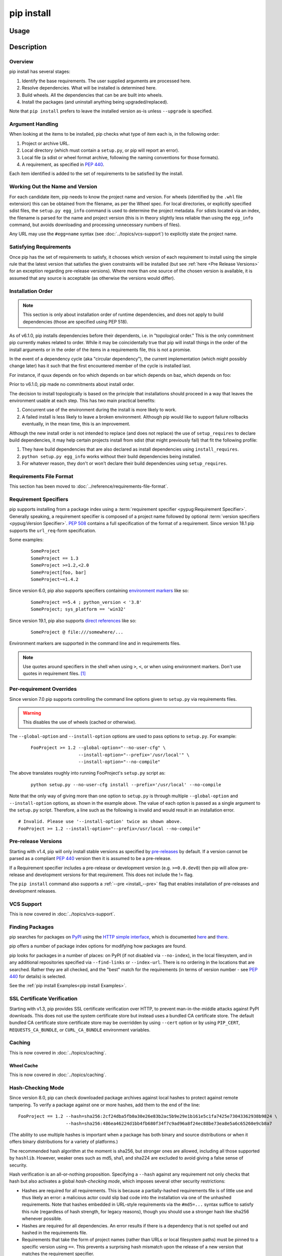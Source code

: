 .. _`pip install`:

===========
pip install
===========



Usage
=====

.. tab:: Unix/macOS

   .. pip-command-usage:: install "python -m pip"

.. tab:: Windows

   .. pip-command-usage:: install "py -m pip"



Description
===========

.. pip-command-description:: install

Overview
--------

pip install has several stages:

1. Identify the base requirements. The user supplied arguments are processed
   here.
2. Resolve dependencies. What will be installed is determined here.
3. Build wheels. All the dependencies that can be are built into wheels.
4. Install the packages (and uninstall anything being upgraded/replaced).

Note that ``pip install`` prefers to leave the installed version as-is
unless ``--upgrade`` is specified.

Argument Handling
-----------------

When looking at the items to be installed, pip checks what type of item
each is, in the following order:

1. Project or archive URL.
2. Local directory (which must contain a ``setup.py``, or pip will report
   an error).
3. Local file (a sdist or wheel format archive, following the naming
   conventions for those formats).
4. A requirement, as specified in :pep:`440`.

Each item identified is added to the set of requirements to be satisfied by
the install.

Working Out the Name and Version
--------------------------------

For each candidate item, pip needs to know the project name and version. For
wheels (identified by the ``.whl`` file extension) this can be obtained from
the filename, as per the Wheel spec. For local directories, or explicitly
specified sdist files, the ``setup.py egg_info`` command is used to determine
the project metadata. For sdists located via an index, the filename is parsed
for the name and project version (this is in theory slightly less reliable
than using the ``egg_info`` command, but avoids downloading and processing
unnecessary numbers of files).

Any URL may use the ``#egg=name`` syntax (see :doc:`../topics/vcs-support`) to
explicitly state the project name.

Satisfying Requirements
-----------------------

Once pip has the set of requirements to satisfy, it chooses which version of
each requirement to install using the simple rule that the latest version that
satisfies the given constraints will be installed (but see :ref:`here <Pre Release Versions>`
for an exception regarding pre-release versions). Where more than one source of
the chosen version is available, it is assumed that any source is acceptable
(as otherwise the versions would differ).

Installation Order
------------------

.. note::

   This section is only about installation order of runtime dependencies, and
   does not apply to build dependencies (those are specified using PEP 518).

As of v6.1.0, pip installs dependencies before their dependents, i.e. in
"topological order."  This is the only commitment pip currently makes related
to order.  While it may be coincidentally true that pip will install things in
the order of the install arguments or in the order of the items in a
requirements file, this is not a promise.

In the event of a dependency cycle (aka "circular dependency"), the current
implementation (which might possibly change later) has it such that the first
encountered member of the cycle is installed last.

For instance, if quux depends on foo which depends on bar which depends on baz,
which depends on foo:

.. tab:: Unix/macOS

   .. code-block:: console

      $ python -m pip install quux
      ...
      Installing collected packages baz, bar, foo, quux

      $ python -m pip install bar
      ...
      Installing collected packages foo, baz, bar

.. tab:: Windows

   .. code-block:: console

      C:\> py -m pip install quux
      ...
      Installing collected packages baz, bar, foo, quux

      C:\> py -m pip install bar
      ...
      Installing collected packages foo, baz, bar


Prior to v6.1.0, pip made no commitments about install order.

The decision to install topologically is based on the principle that
installations should proceed in a way that leaves the environment usable at each
step. This has two main practical benefits:

1. Concurrent use of the environment during the install is more likely to work.
2. A failed install is less likely to leave a broken environment.  Although pip
   would like to support failure rollbacks eventually, in the mean time, this is
   an improvement.

Although the new install order is not intended to replace (and does not replace)
the use of ``setup_requires`` to declare build dependencies, it may help certain
projects install from sdist (that might previously fail) that fit the following
profile:

1. They have build dependencies that are also declared as install dependencies
   using ``install_requires``.
2. ``python setup.py egg_info`` works without their build dependencies being
   installed.
3. For whatever reason, they don't or won't declare their build dependencies using
   ``setup_requires``.


Requirements File Format
------------------------

This section has been moved to :doc:`../reference/requirements-file-format`.

.. _`Requirement Specifiers`:

Requirement Specifiers
----------------------

pip supports installing from a package index using a :term:`requirement
specifier <pypug:Requirement Specifier>`. Generally speaking, a requirement
specifier is composed of a project name followed by optional :term:`version
specifiers <pypug:Version Specifier>`.  :pep:`508` contains a full specification
of the format of a requirement. Since version 18.1 pip supports the
``url_req``-form specification.

Some examples:

 ::

  SomeProject
  SomeProject == 1.3
  SomeProject >=1.2,<2.0
  SomeProject[foo, bar]
  SomeProject~=1.4.2

Since version 6.0, pip also supports specifiers containing `environment markers
<https://www.python.org/dev/peps/pep-0508/#environment-markers>`__ like so:

 ::

  SomeProject ==5.4 ; python_version < '3.8'
  SomeProject; sys_platform == 'win32'

Since version 19.1, pip also supports `direct references
<https://www.python.org/dev/peps/pep-0440/#direct-references>`__ like so:

 ::

  SomeProject @ file:///somewhere/...

Environment markers are supported in the command line and in requirements files.

.. note::

   Use quotes around specifiers in the shell when using ``>``, ``<``, or when
   using environment markers. Don't use quotes in requirement files. [1]_


.. _`Per-requirement Overrides`:

Per-requirement Overrides
-------------------------

Since version 7.0 pip supports controlling the command line options given to
``setup.py`` via requirements files.

.. warning::

   This disables the use of wheels (cached or otherwise).

The ``--global-option`` and ``--install-option`` options are used to pass
options to ``setup.py``. For example:

 ::

    FooProject >= 1.2 --global-option="--no-user-cfg" \
                      --install-option="--prefix='/usr/local'" \
                      --install-option="--no-compile"

The above translates roughly into running FooProject's ``setup.py``
script as:

 ::

   python setup.py --no-user-cfg install --prefix='/usr/local' --no-compile

Note that the only way of giving more than one option to ``setup.py``
is through multiple ``--global-option`` and ``--install-option``
options, as shown in the example above. The value of each option is
passed as a single argument to the ``setup.py`` script. Therefore, a
line such as the following is invalid and would result in an
installation error.

::

   # Invalid. Please use '--install-option' twice as shown above.
   FooProject >= 1.2 --install-option="--prefix=/usr/local --no-compile"


.. _`Pre Release Versions`:

Pre-release Versions
--------------------

Starting with v1.4, pip will only install stable versions as specified by
`pre-releases`_ by default. If a version cannot be parsed as a compliant :pep:`440`
version then it is assumed to be a pre-release.

If a Requirement specifier includes a pre-release or development version
(e.g. ``>=0.0.dev0``) then pip will allow pre-release and development versions
for that requirement. This does not include the != flag.

The ``pip install`` command also supports a :ref:`--pre <install_--pre>` flag
that enables installation of pre-releases and development releases.


.. _pre-releases: https://www.python.org/dev/peps/pep-0440/#handling-of-pre-releases


.. _`VCS Support`:

VCS Support
-----------

This is now covered in :doc:`../topics/vcs-support`.

Finding Packages
----------------

pip searches for packages on `PyPI`_ using the
`HTTP simple interface <https://pypi.org/simple/>`_,
which is documented `here <https://packaging.python.org/specifications/simple-repository-api/>`_
and `there <https://www.python.org/dev/peps/pep-0503/>`_.

pip offers a number of package index options for modifying how packages are
found.

pip looks for packages in a number of places: on PyPI (if not disabled via
``--no-index``), in the local filesystem, and in any additional repositories
specified via ``--find-links`` or ``--index-url``. There is no ordering in
the locations that are searched. Rather they are all checked, and the "best"
match for the requirements (in terms of version number - see :pep:`440` for
details) is selected.

See the :ref:`pip install Examples<pip install Examples>`.


.. _`SSL Certificate Verification`:

SSL Certificate Verification
----------------------------

Starting with v1.3, pip provides SSL certificate verification over HTTP, to
prevent man-in-the-middle attacks against PyPI downloads. This does not use
the system certificate store but instead uses a bundled CA certificate
store. The default bundled CA certificate store certificate store may be
overridden by using ``--cert`` option or by using ``PIP_CERT``,
``REQUESTS_CA_BUNDLE``, or ``CURL_CA_BUNDLE`` environment variables.


.. _`Caching`:

Caching
-------

This is now covered in :doc:`../topics/caching`.

.. _`Wheel cache`:

Wheel Cache
^^^^^^^^^^^

This is now covered in :doc:`../topics/caching`.

.. _`hash-checking mode`:

Hash-Checking Mode
------------------

Since version 8.0, pip can check downloaded package archives against local
hashes to protect against remote tampering. To verify a package against one or
more hashes, add them to the end of the line::

    FooProject == 1.2 --hash=sha256:2cf24dba5fb0a30e26e83b2ac5b9e29e1b161e5c1fa7425e73043362938b9824 \
                      --hash=sha256:486ea46224d1bb4fb680f34f7c9ad96a8f24ec88be73ea8e5a6c65260e9cb8a7

(The ability to use multiple hashes is important when a package has both
binary and source distributions or when it offers binary distributions for a
variety of platforms.)

The recommended hash algorithm at the moment is sha256, but stronger ones are
allowed, including all those supported by ``hashlib``. However, weaker ones
such as md5, sha1, and sha224 are excluded to avoid giving a false sense of
security.

Hash verification is an all-or-nothing proposition. Specifying a ``--hash``
against any requirement not only checks that hash but also activates a global
*hash-checking mode*, which imposes several other security restrictions:

* Hashes are required for all requirements. This is because a partially-hashed
  requirements file is of little use and thus likely an error: a malicious
  actor could slip bad code into the installation via one of the unhashed
  requirements. Note that hashes embedded in URL-style requirements via the
  ``#md5=...`` syntax suffice to satisfy this rule (regardless of hash
  strength, for legacy reasons), though you should use a stronger
  hash like sha256 whenever possible.
* Hashes are required for all dependencies. An error results if there is a
  dependency that is not spelled out and hashed in the requirements file.
* Requirements that take the form of project names (rather than URLs or local
  filesystem paths) must be pinned to a specific version using ``==``. This
  prevents a surprising hash mismatch upon the release of a new version
  that matches the requirement specifier.
* ``--egg`` is disallowed, because it delegates installation of dependencies
  to setuptools, giving up pip's ability to enforce any of the above.

.. _`--require-hashes`:

Hash-checking mode can be forced on with the ``--require-hashes`` command-line
option:

.. tab:: Unix/macOS

   .. code-block:: console

      $ python -m pip install --require-hashes -r requirements.txt
      ...
      Hashes are required in --require-hashes mode (implicitly on when a hash is
      specified for any package). These requirements were missing hashes,
      leaving them open to tampering. These are the hashes the downloaded
      archives actually had. You can add lines like these to your requirements
      files to prevent tampering.
         pyelasticsearch==1.0 --hash=sha256:44ddfb1225054d7d6b1d02e9338e7d4809be94edbe9929a2ec0807d38df993fa
         more-itertools==2.2 --hash=sha256:93e62e05c7ad3da1a233def6731e8285156701e3419a5fe279017c429ec67ce0

.. tab:: Windows

   .. code-block:: console

      C:\> py -m pip install --require-hashes -r requirements.txt
      ...
      Hashes are required in --require-hashes mode (implicitly on when a hash is
      specified for any package). These requirements were missing hashes,
      leaving them open to tampering. These are the hashes the downloaded
      archives actually had. You can add lines like these to your requirements
      files to prevent tampering.
         pyelasticsearch==1.0 --hash=sha256:44ddfb1225054d7d6b1d02e9338e7d4809be94edbe9929a2ec0807d38df993fa
         more-itertools==2.2 --hash=sha256:93e62e05c7ad3da1a233def6731e8285156701e3419a5fe279017c429ec67ce0


This can be useful in deploy scripts, to ensure that the author of the
requirements file provided hashes. It is also a convenient way to bootstrap
your list of hashes, since it shows the hashes of the packages it fetched. It
fetches only the preferred archive for each package, so you may still need to
add hashes for alternatives archives using :ref:`pip hash`: for instance if
there is both a binary and a source distribution.

The :ref:`wheel cache <Wheel cache>` is disabled in hash-checking mode to
prevent spurious hash mismatch errors. These would otherwise occur while
installing sdists that had already been automatically built into cached wheels:
those wheels would be selected for installation, but their hashes would not
match the sdist ones from the requirements file. A further complication is that
locally built wheels are nondeterministic: contemporary modification times make
their way into the archive, making hashes unpredictable across machines and
cache flushes. Compilation of C code adds further nondeterminism, as many
compilers include random-seeded values in their output. However, wheels fetched
from index servers are the same every time. They land in pip's HTTP cache, not
its wheel cache, and are used normally in hash-checking mode. The only downside
of having the wheel cache disabled is thus extra build time for sdists, and
this can be solved by making sure pre-built wheels are available from the index
server.

Hash-checking mode also works with :ref:`pip download` and :ref:`pip wheel`.
See :doc:`../topics/repeatable-installs` for a comparison of hash-checking mode
with other repeatability strategies.

.. warning::

   Beware of the ``setup_requires`` keyword arg in :file:`setup.py`. The
   (rare) packages that use it will cause those dependencies to be downloaded
   by setuptools directly, skipping pip's hash-checking. If you need to use
   such a package, see :ref:`Controlling
   setup_requires<controlling-setup-requires>`.

.. warning::

   Be careful not to nullify all your security work when you install your
   actual project by using setuptools directly: for example, by calling
   ``python setup.py install``, ``python setup.py develop``, or
   ``easy_install``. Setuptools will happily go out and download, unchecked,
   anything you missed in your requirements file—and it’s easy to miss things
   as your project evolves. To be safe, install your project using pip and
   :ref:`--no-deps <install_--no-deps>`.

   Instead of ``python setup.py develop``, use...

   .. tab:: Unix/macOS

      .. code-block:: shell

         python -m pip install --no-deps -e .

   .. tab:: Windows

      .. code-block:: shell

         py -m pip install --no-deps -e .


   Instead of ``python setup.py install``, use...

   .. tab:: Unix/macOS

      .. code-block:: shell

         python -m pip install --no-deps .

   .. tab:: Windows

      .. code-block:: shell

         py -m pip install --no-deps .

Hashes from PyPI
^^^^^^^^^^^^^^^^

PyPI provides an MD5 hash in the fragment portion of each package download URL,
like ``#md5=123...``, which pip checks as a protection against download
corruption. Other hash algorithms that have guaranteed support from ``hashlib``
are also supported here: sha1, sha224, sha384, sha256, and sha512. Since this
hash originates remotely, it is not a useful guard against tampering and thus
does not satisfy the ``--require-hashes`` demand that every package have a
local hash.


Local project installs
----------------------

pip supports installing local project in both regular mode and editable mode.
You can install local projects by specifying the project path to pip:

.. tab:: Unix/macOS

   .. code-block:: shell

      python -m pip install path/to/SomeProject

.. tab:: Windows

   .. code-block:: shell

      py -m pip install path/to/SomeProject

During regular installation, pip will copy the entire project directory to a
temporary location and install from there. The exception is that pip will
exclude .tox and .nox directories present in the top level of the project from
being copied. This approach is the cause of several performance and correctness
issues, so it is planned that pip 21.3 will change to install directly from the
local project directory. Depending on the build backend used by the project,
this may generate secondary build artifacts in the project directory, such as
the ``.egg-info`` and ``build`` directories in the case of the setuptools
backend.

To opt in to the future behavior, specify the ``--use-feature=in-tree-build``
option in pip's command line.


.. _`editable-installs`:

"Editable" Installs
^^^^^^^^^^^^^^^^^^^

"Editable" installs are fundamentally `"setuptools develop mode"
<https://setuptools.readthedocs.io/en/latest/userguide/development_mode.html>`_
installs.

You can install local projects or VCS projects in "editable" mode:

.. tab:: Unix/macOS

   .. code-block:: shell

      python -m pip install -e path/to/SomeProject
      python -m pip install -e git+http://repo/my_project.git#egg=SomeProject

.. tab:: Windows

   .. code-block:: shell

      py -m pip install -e path/to/SomeProject
      py -m pip install -e git+http://repo/my_project.git#egg=SomeProject


(See the :doc:`../topics/vcs-support` section above for more information on VCS-related syntax.)

For local projects, the "SomeProject.egg-info" directory is created relative to
the project path.  This is one advantage over just using ``setup.py develop``,
which creates the "egg-info" directly relative the current working directory.


.. _`controlling-setup-requires`:

Controlling setup_requires
--------------------------

Setuptools offers the ``setup_requires`` `setup() keyword
<https://setuptools.readthedocs.io/en/latest/userguide/keywords.html>`_
for specifying dependencies that need to be present in order for the
``setup.py`` script to run.  Internally, Setuptools uses ``easy_install``
to fulfill these dependencies.

pip has no way to control how these dependencies are located.  None of the
package index options have an effect.

The solution is to configure a "system" or "personal" `Distutils configuration
file
<https://docs.python.org/3/install/index.html#distutils-configuration-files>`_ to
manage the fulfillment.

For example, to have the dependency located at an alternate index, add this:

::

  [easy_install]
  index_url = https://my.index-mirror.com

To have the dependency located from a local directory and not crawl PyPI, add this:

::

  [easy_install]
  allow_hosts = ''
  find_links = file:///path/to/local/archives/


Build System Interface
----------------------

In order for pip to install a package from source, ``setup.py`` must implement
the following commands::

    setup.py egg_info [--egg-base XXX]
    setup.py install --record XXX [--single-version-externally-managed] [--root XXX] [--compile|--no-compile] [--install-headers XXX]

The ``egg_info`` command should create egg metadata for the package, as
described in the setuptools documentation at
https://setuptools.readthedocs.io/en/latest/userguide/commands.html#egg-info-create-egg-metadata-and-set-build-tags

The ``install`` command should implement the complete process of installing the
package to the target directory XXX.

To install a package in "editable" mode (``pip install -e``), ``setup.py`` must
implement the following command::

    setup.py develop --no-deps

This should implement the complete process of installing the package in
"editable" mode.

All packages will be attempted to built into wheels::

    setup.py bdist_wheel -d XXX

One further ``setup.py`` command is invoked by ``pip install``::

    setup.py clean

This command is invoked to clean up temporary commands from the build. (TODO:
Investigate in more detail when this command is required).

No other build system commands are invoked by the ``pip install`` command.

Installing a package from a wheel does not invoke the build system at all.

.. _PyPI: https://pypi.org/
.. _setuptools extras: https://setuptools.readthedocs.io/en/latest/userguide/dependency_management.html#optional-dependencies



.. _`pip install Options`:


Options
=======

.. pip-command-options:: install

.. pip-index-options:: install


.. _`pip install Examples`:


Examples
========

#. Install ``SomePackage`` and its dependencies from `PyPI`_ using :ref:`Requirement Specifiers`

   .. tab:: Unix/macOS

      .. code-block:: shell

         python -m pip install SomePackage            # latest version
         python -m pip install SomePackage==1.0.4     # specific version
         python -m pip install 'SomePackage>=1.0.4'   # minimum version

   .. tab:: Windows

      .. code-block:: shell

         py -m pip install SomePackage            # latest version
         py -m pip install SomePackage==1.0.4     # specific version
         py -m pip install 'SomePackage>=1.0.4'   # minimum version


#. Install a list of requirements specified in a file.  See the :ref:`Requirements files <Requirements Files>`.

   .. tab:: Unix/macOS

      .. code-block:: shell

         python -m pip install -r requirements.txt

   .. tab:: Windows

      .. code-block:: shell

         py -m pip install -r requirements.txt


#. Upgrade an already installed ``SomePackage`` to the latest from PyPI.

   .. tab:: Unix/macOS

      .. code-block:: shell

         python -m pip install --upgrade SomePackage

   .. tab:: Windows

      .. code-block:: shell

         py -m pip install --upgrade SomePackage

    .. note::

      This will guarantee an update to ``SomePackage`` as it is a direct
      requirement, and possibly upgrade dependencies if their installed
      versions do not meet the minimum requirements of ``SomePackage``.
      Any non-requisite updates of its dependencies (indirect requirements)
      will be affected by the ``--upgrade-strategy`` command.

#. Install a local project in "editable" mode. See the section on :ref:`Editable Installs <editable-installs>`.

   .. tab:: Unix/macOS

      .. code-block:: shell

         python -m pip install -e .                # project in current directory
         python -m pip install -e path/to/project  # project in another directory

   .. tab:: Windows

      .. code-block:: shell

         py -m pip install -e .                 # project in current directory
         py -m pip install -e path/to/project   # project in another directory


#. Install a project from VCS

   .. tab:: Unix/macOS

      .. code-block:: shell

         python -m pip install SomeProject@git+https://git.repo/some_pkg.git@1.3.1

   .. tab:: Windows

      .. code-block:: shell

         py -m pip install SomeProject@git+https://git.repo/some_pkg.git@1.3.1


#. Install a project from VCS in "editable" mode. See the sections on :doc:`../topics/vcs-support` and :ref:`Editable Installs <editable-installs>`.

   .. tab:: Unix/macOS

      .. code-block:: shell

         python -m pip install -e git+https://git.repo/some_pkg.git#egg=SomePackage          # from git
         python -m pip install -e hg+https://hg.repo/some_pkg.git#egg=SomePackage            # from mercurial
         python -m pip install -e svn+svn://svn.repo/some_pkg/trunk/#egg=SomePackage         # from svn
         python -m pip install -e git+https://git.repo/some_pkg.git@feature#egg=SomePackage  # from 'feature' branch
         python -m pip install -e "git+https://git.repo/some_repo.git#egg=subdir&subdirectory=subdir_path" # install a python package from a repo subdirectory

   .. tab:: Windows

      .. code-block:: shell

         py -m pip install -e git+https://git.repo/some_pkg.git#egg=SomePackage          # from git
         py -m pip install -e hg+https://hg.repo/some_pkg.git#egg=SomePackage            # from mercurial
         py -m pip install -e svn+svn://svn.repo/some_pkg/trunk/#egg=SomePackage         # from svn
         py -m pip install -e git+https://git.repo/some_pkg.git@feature#egg=SomePackage  # from 'feature' branch
         py -m pip install -e "git+https://git.repo/some_repo.git#egg=subdir&subdirectory=subdir_path" # install a python package from a repo subdirectory

#. Install a package with `setuptools extras`_.

   .. tab:: Unix/macOS

      .. code-block:: shell

         python -m pip install SomePackage[PDF]
         python -m pip install "SomePackage[PDF] @ git+https://git.repo/SomePackage@main#subdirectory=subdir_path"
         python -m pip install .[PDF]  # project in current directory
         python -m pip install SomePackage[PDF]==3.0
         python -m pip install SomePackage[PDF,EPUB]  # multiple extras

   .. tab:: Windows

      .. code-block:: shell

         py -m pip install SomePackage[PDF]
         py -m pip install "SomePackage[PDF] @ git+https://git.repo/SomePackage@main#subdirectory=subdir_path"
         py -m pip install .[PDF]  # project in current directory
         py -m pip install SomePackage[PDF]==3.0
         py -m pip install SomePackage[PDF,EPUB]  # multiple extras

#. Install a particular source archive file.

   .. tab:: Unix/macOS

      .. code-block:: shell

         python -m pip install ./downloads/SomePackage-1.0.4.tar.gz
         python -m pip install http://my.package.repo/SomePackage-1.0.4.zip

   .. tab:: Windows

      .. code-block:: shell

         py -m pip install ./downloads/SomePackage-1.0.4.tar.gz
         py -m pip install http://my.package.repo/SomePackage-1.0.4.zip

#. Install a particular source archive file following :pep:`440` direct references.

   .. tab:: Unix/macOS

      .. code-block:: shell

         python -m pip install SomeProject@http://my.package.repo/SomeProject-1.2.3-py33-none-any.whl
         python -m pip install "SomeProject @ http://my.package.repo/SomeProject-1.2.3-py33-none-any.whl"
         python -m pip install SomeProject@http://my.package.repo/1.2.3.tar.gz

   .. tab:: Windows

      .. code-block:: shell

         py -m pip install SomeProject@http://my.package.repo/SomeProject-1.2.3-py33-none-any.whl
         py -m pip install "SomeProject @ http://my.package.repo/SomeProject-1.2.3-py33-none-any.whl"
         py -m pip install SomeProject@http://my.package.repo/1.2.3.tar.gz

#. Install from alternative package repositories.

   Install from a different index, and not `PyPI`_

   .. tab:: Unix/macOS

      .. code-block:: shell

         python -m pip install --index-url http://my.package.repo/simple/ SomePackage

   .. tab:: Windows

      .. code-block:: shell

         py -m pip install --index-url http://my.package.repo/simple/ SomePackage

   Install from a local flat directory containing archives (and don't scan indexes):

   .. tab:: Unix/macOS

      .. code-block:: shell

         python -m pip install --no-index --find-links=file:///local/dir/ SomePackage
         python -m pip install --no-index --find-links=/local/dir/ SomePackage
         python -m pip install --no-index --find-links=relative/dir/ SomePackage

   .. tab:: Windows

      .. code-block:: shell

         py -m pip install --no-index --find-links=file:///local/dir/ SomePackage
         py -m pip install --no-index --find-links=/local/dir/ SomePackage
         py -m pip install --no-index --find-links=relative/dir/ SomePackage

   Search an additional index during install, in addition to `PyPI`_

   .. warning::

       Using this option to search for packages which are not in the main
       repository (such as private packages) is unsafe, per a security
       vulnerability called
       `dependency confusion <https://azure.microsoft.com/en-us/resources/3-ways-to-mitigate-risk-using-private-package-feeds/>`_:
       an attacker can claim the package on the public repository in a way that
       will ensure it gets chosen over the private package.

   .. tab:: Unix/macOS

      .. code-block:: shell

         python -m pip install --extra-index-url http://my.package.repo/simple SomePackage

   .. tab:: Windows

      .. code-block:: shell

         py -m pip install --extra-index-url http://my.package.repo/simple SomePackage


#. Find pre-release and development versions, in addition to stable versions.  By default, pip only finds stable versions.

   .. tab:: Unix/macOS

      .. code-block:: shell

         python -m pip install --pre SomePackage

   .. tab:: Windows

      .. code-block:: shell

         py -m pip install --pre SomePackage


#. Install packages from source.

   Do not use any binary packages

   .. tab:: Unix/macOS

      .. code-block:: shell

         python -m pip install SomePackage1 SomePackage2 --no-binary :all:

   .. tab:: Windows

      .. code-block:: shell

         py -m pip install SomePackage1 SomePackage2 --no-binary :all:

   Specify ``SomePackage1`` to be installed from source:

   .. tab:: Unix/macOS

      .. code-block:: shell

         python -m pip install SomePackage1 SomePackage2 --no-binary SomePackage1

   .. tab:: Windows

      .. code-block:: shell

         py -m pip install SomePackage1 SomePackage2 --no-binary SomePackage1

----

.. [1] This is true with the exception that pip v7.0 and v7.0.1 required quotes
       around specifiers containing environment markers in requirement files.
